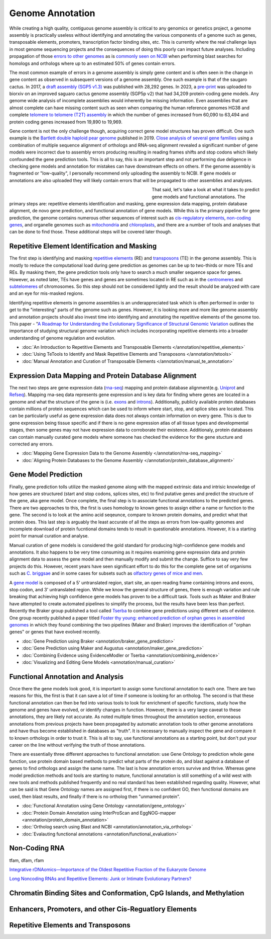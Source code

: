 Genome Annotation
=====

.. _Genome Annotation:

While creating a high quality, contiguous genome assembly is critical to any genomics or genetics project, a genome assembly is practically useless without identifying and annotating the various components of a genome such as genes, transposable elements, promoters, transcription factor binding sites, etc. This is currently where the real challenge lays in most genome sequencing projects and the consequences of doing this poorly can impact future analyses. Including propagation of those `errors to other genomes <https://genomebiology.biomedcentral.com/articles/10.1186/s13059-019-1715-2>`_ as is `commonly seen on NCBI <https://bmcbioinformatics.biomedcentral.com/articles/10.1186/s12859-020-03855-1>`_ when performing blast searches for homologs and orthologs where up to an estimated 50% of genes contain errors. 

The most common example of errors in a genome assembly is simply gene content and is often seen in the change in gene content as observed in subsequent versions of a genome assembly. One such example is that of the saugaro cactus. In 2017, a `draft assembly (SGP5 v1.3) <https://www.pnas.org/doi/full/10.1073/pnas.1706367114>`_ was published with 28,292 genes. In 2023, a `pre-print <https://www.biorxiv.org/content/10.1101/2023.04.11.536419v2.full>`_  was uploaded to biorxiv on an improved saguaro cactus genome assembly (SGP5p v2) that had 34,209 protein-coding gene models. Any genome wide analysis of incomplete assemblies would inherently be missing information. Even assemblies that are almost complete can have missing content such as seen when comparing the human reference genomes HG38 and complete `telomere to telomere (T2T) assembly <https://www.science.org/doi/full/10.1126/science.abj6987>`_ in which the number of genes increased from 60,090 to 63,494 and protein coding genes increased from 19,890 to 19,969. 

Gene content is not the only challenge though, acquiring correct gene model structures has proven difficult. One such example is the `Bartlett double haploid pear genome <https://academic.oup.com/gigascience/article-abstract/8/12/giz138/5670615>`_  published in 2019. `Close analysis of several gene families <https://www.frontiersin.org/articles/10.3389/fpls.2022.975942/full>`_ using a combination of multiple sequence alignment of orthologs and RNA-seq alignment revealed a significant number of gene models were incorrect due to assembly errors producing resulting in reading frames shifts and stop codons which likely confounded the gene prediction tools. This is all to say, this is an important step and not performing due deligence in checking gene models and annotation for mistakes can have downstream effects on others. If the genome assembly is fragmented or "low-quality", I personally recommend only uploading the assembly to NCBI. If gene models or annotations are also uploaded they will likely contain errors that will be propagated to other assemblies and analyses. 

.. figure:: /annotation/annotation_page_assets/annotation_short_version.png
   :align: left
   :figwidth: 50%

That said, let's take a look at what it takes to predict gene models and functional annotations. The primary steps are: repetitive elements identification and masking, gene expression data mapping, protein database alignment, de novo gene prediction, and functional annotation of gene models. While this is the primary pipeline for gene prediction, the genome contains numerous other sequences of interest such as `cis-regulatory elements <https://en.wikipedia.org/wiki/Cis-regulatory_element>`_, `non-coding genes <https://en.wikipedia.org/wiki/Non-coding_DNA>`_, and organelle genomes such as `mitochondria <https://en.wikipedia.org/wiki/Mitochondrial_DNA>`_ and `chloroplasts <https://en.wikipedia.org/wiki/Chloroplast_DNA>`_, and there are a number of tools and analyses that can be done to find those. These additional steps will be covered later though. 

Repetitive Element Identification and Masking
----------

The first step is identifying and masking `repetitive elements <https://en.wikipedia.org/wiki/Repeated_sequence_(DNA)>`_ (RE) and `transposons <https://en.wikipedia.org/wiki/Transposable_element>`_ (TE) in the genome assembly. This is mostly to reduce the computational load during gene prediction as genomes can be up to two-thirds or more TEs and REs. By masking them, the gene prediction tools only have to search a much smaller sequence space for genes. However, as noted later, TEs have genes and genes are sometimes located in RE such as in the `centromeres <https://www.science.org/doi/full/10.1126/science.abl4178>`_ and `subtelomeres <https://www.sciencedirect.com/science/article/pii/S0022283620300905>`_ of chromosomes. So this step should not be considered lightly and the result should be analyzed with care and an eye for mis-masked regions. 

Identifying repetitive elements in genome assemblies is an underappreciated task which is often performed in order to get to the "interesting" parts of the genome such as genes. However, it is looking more and more like genome assembly and annotation projects should also invest time into identifying and annotating the repetitive elements of the genome too. This paper - "`A Roadmap for Understanding the Evolutionary Significance of Structural Genomic Variation <https://www.sciencedirect.com/science/article/abs/pii/S0169534720300768>`_ outlines the importance of studying structural genome variation which includes incorporating repetitive elements into a broader understanding of genome regulation and evolution. 

* :doc:`An Introduction to Repetitive Elements and Transposable Elements </annotation/repetitive_elements>`
* :doc:`Using TeTools to Identify and Mask Repetitive Elements and Transposons </annotation/tetools>`
* :doc:`Manual Annotation and Curation of Transposable Elements </annotation/manual_te_annotation>`

Expression Data Mapping and Protein Database Alignment
----------

The next two steps are gene expression data (`rna-seq <https://en.wikipedia.org/wiki/RNA-Seq>`_) mapping and protein database alignment(e.g. `Uniprot <https://en.wikipedia.org/wiki/UniProt>`_ and `Refseq <https://en.wikipedia.org/wiki/RefSeq>`_). Mapping rna-seq data represents gene expression and is key data for finding where genes are located in a genome and what the structure of the gene is (i.e. `exons <https://en.wikipedia.org/wiki/Exon>`_ and `introns <https://en.wikipedia.org/wiki/Intron>`_). Additionally, publicly available protein databases contain millions of protein sequences which can be used to inform where start, stop, and splice sites are located. This can be particularly useful as gene expression data does not always contain information on every gene. This is due to gene expression being tissue specific and if there is no gene expression atlas of all tissue types and developmental stages, then some genes may not have expression data to corroborate their existence. Additionaly, protein databases can contain manually curated gene models where someone has checked the evidence for the gene stucture and corrected any errors.

* :doc:`Mapping Gene Expression Data to the Genome Assembly </annotation/rna-seq_mapping>`
* :doc:`Aligning Protein Databases to the Genome Assembly </annotation/protein_database_alignment>`

Gene Model Prediction
----------

Finally, gene prediction tolls utilize the masked genome along with the mapped extrinsic data and intrisic knowledge of how genes are structured (start and stop codons, splices sites, etc) to find putative genes and predict the structure of the gene, aka gene model. Once complete, the final step is to associate functional annotations to the predicted genes. There are two approaches to this, the first is uses homology to known genes to assign either a name or function to the gene. The second is to look at the amino acid seqeunce, compare to known protein domains, and predict what that protein does. This last step is arguably the least accurate of all the steps as errors from low-quality genomes and incomplete download of protein fucntional domains tends to result in questionable annotations. However, it is a starting point for manual curation and analyse. 

Manual curation of gene models is considered the gold standard for producing high-confidence gene models and annotations. It also happens to be very time consuming as it requires examining gene expression data and protein alignment data to assess the gene model and then manually modify and submit the change. Suffice to say very few projects do this. However, recent years have seen significant effort to do this for the complete gene set of organisms such as `C. briggsae <https://link.springer.com/article/10.1186/s12864-023-09582-0>`_ and in some cases for subsets such as `olfactory genes of mice and men <https://bmcgenomics.biomedcentral.com/articles/10.1186/s12864-020-6583-3>`_.

A `gene model <https://en.wikipedia.org/wiki/Gene_structure>`_ is composed of a 5' untranslated region, start site, an open reading frame containing introns and exons, stop codon, and 3' untranslated region. While we know the general structure of genes, there is enough variation and rule breaking that achieving high confidence gene models has proven to be a difficult task. Tools such as Maker and Braker have attempted to create automated pipelines to simplify the process, but the results have been less than perfect. Recently the Braker group published a tool called `Tserba <https://bmcbioinformatics.biomedcentral.com/articles/10.1186/s12859-021-04482-0>`_ to combine gene predictions using different sets of evidence. One group recently published a paper titled `Foster thy young: enhanced prediction of orphan genes in assembled genomes <https://academic.oup.com/nar/article/50/7/e37/6470686?login=true>`_ in which they found combining the two pipelines (Maker and Braker) improves the identification of "orphan genes" or genes that have evolved recently.

* :doc:`Gene Prediction using Braker <annotation/braker_gene_prediction>`
* :doc:`Gene Prediction using Maker and Augustus <annotation/maker_gene_prediction>`
* :doc:`Combining Evidence using EvidenceModler or Tserba <annotation/combining_evidence>`
* :doc:`Visualizing and Editing Gene Models <annotation/manual_curation>`

Functional Annotation and Analysis
----------

Once there the gene models look good, it is important to assign some functional annotation to each one. There are two reasons for this, the first is that it can save a lot of time if someone is looking for an ortholog. The second is that these functional annotation can then be fed into various tools to look for enrichment of specific functions, study how the genome and genes have evolved, or identify changes in function. However, there is a very large caveat to these annotations, they are likely not accurate. As noted multiple times throughout the annotation section, erroneaous annotations from previous projects have been propagated by automatic annotation tools to other genome annotations and have thus become established in databases as "truth". It is necessary to manually inspect the gene and compare it to known orthologs in order to trust it. This is all to say, use functional annotations as a starting point, but don't put your career on the line without verifying the truth of those annotations. 

There are essentially three different approaches to functional annotation: use Gene Ontology to prediction whole gene function, use protein domain based methods to predict what parts of the protein do, and blast against a database of genes to find orthologs and assign the same name. The last is how annotation errors survive and thrive. Whereas gene model prediction methods and tools are starting to mature, functional annotation is still something of a wild west with new tools and methods published frequently and no real standard has been established regarding quality. However, what can be said is that Gene Ontology names are assigned first, if there is no confident GO, then functional domains are used, then blast results, and finally if there is no ortholog then "unmamed protein".

* :doc:`Functional Annotation using Gene Ontology <annotation/gene_ontology>`
* :doc:`Protein Domain Annotation using InterProScan and EggNOG-mapper <annotation/protein_domain_annotation>`
* :doc:`Ortholog search using Blast and NCBI <annotation/annotation_via_ortholog>`
* :doc:`Evalauting functional annotations <annotation/functional_evaluation>`


Non-Coding RNA
--------------

tfam, dfam, rfam

`Integrative rDNAomics—Importance of the Oldest Repetitive Fraction of the Eukaryote Genome <https://www.mdpi.com/2073-4425/10/5/345>`_

`Long Noncoding RNAs and Repetitive Elements: Junk or Intimate Evolutionary Partners? <https://www.sciencedirect.com/science/article/pii/S0168952519301933>`_


Chromatin Binding Sites and Conformation, CpG Islands, and Methylation
-----------------------------------------

Enhancers, Promoters, and other Cis-Reguatlory Elements
-----------------------


Repetitive Elements and Transposons
-------------------------------
